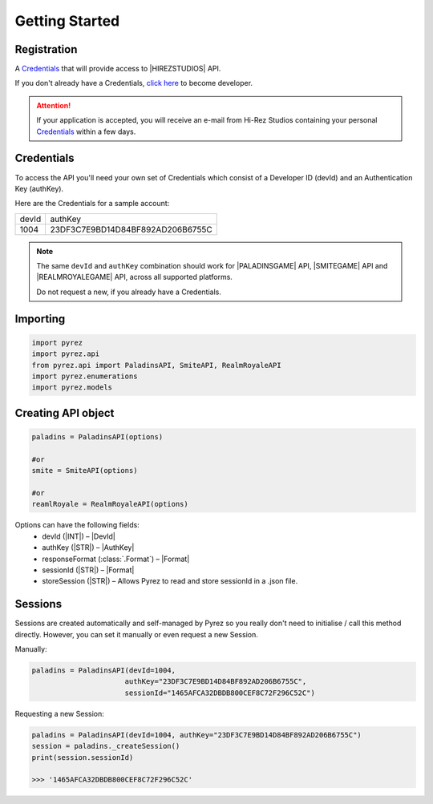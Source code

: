 Getting Started
===============

Registration
------------

A `Credentials`_ that will provide access to |HIREZSTUDIOS| API.

If you don't already have a Credentials, `click here`_ to become
developer.

.. attention::
  If your application is accepted, you will receive an e-mail from Hi-Rez
  Studios containing your personal `Credentials`_ within a few days.

Credentials
-----------
To access the API you'll need your own set of Credentials which consist of a Developer ID (devId) and an Authentication Key (authKey).

Here are the Credentials for a sample account:

=======  ==================================
 devId                  authKey
-------  ----------------------------------
  1004    23DF3C7E9BD14D84BF892AD206B6755C
=======  ==================================

.. note::
  The same ``devId`` and ``authKey`` combination should work for |PALADINSGAME| API, |SMITEGAME| API and |REALMROYALEGAME| API, across all supported platforms.

  Do not request a new, if you already have a Credentials.

Importing
---------

.. code:: py

   import pyrez
   import pyrez.api
   from pyrez.api import PaladinsAPI, SmiteAPI, RealmRoyaleAPI
   import pyrez.enumerations
   import pyrez.models

Creating API object
-------------------

.. code:: py

   paladins = PaladinsAPI(options)

   #or
   smite = SmiteAPI(options)

   #or
   reamlRoyale = RealmRoyaleAPI(options)

Options can have the following fields:
  - devId (|INT|) – |DevId|
  - authKey (|STR|) – |AuthKey|
  - responseFormat (:class:`.Format`) – |Format|
  - sessionId (|STR|) – |Format|
  - storeSession (|STR|) – Allows Pyrez to read and store sessionId in a .json file.

Sessions
--------

Sessions are created automatically and self-managed by Pyrez so you really don't need to initialise / call this method directly. However, you can set it manually or even request a new Session.

Manually:

.. code:: py

    paladins = PaladinsAPI(devId=1004,
                          authKey="23DF3C7E9BD14D84BF892AD206B6755C",
                          sessionId="1465AFCA32DBDB800CEF8C72F296C52C")

Requesting a new Session:

.. code:: py

    paladins = PaladinsAPI(devId=1004, authKey="23DF3C7E9BD14D84BF892AD206B6755C")
    session = paladins._createSession()
    print(session.sessionId)

    >>> '1465AFCA32DBDB800CEF8C72F296C52C'

.. _Credentials: #credentials
.. _click here: https://fs12.formsite.com/HiRez/form48/secure_index.html